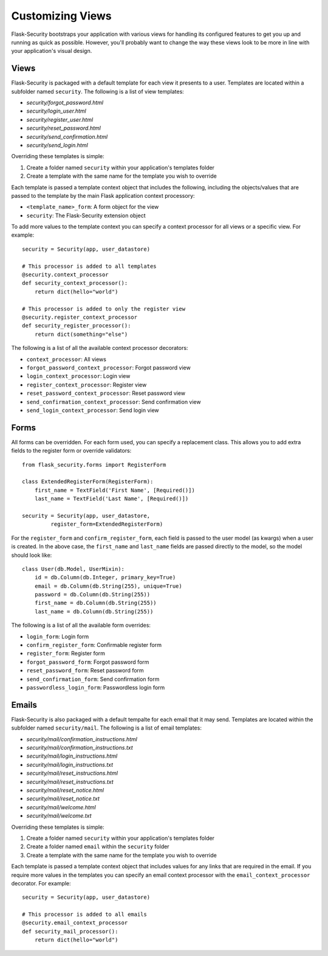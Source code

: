 Customizing Views
=================

Flask-Security bootstraps your application with various views for handling its
configured features to get you up and running as quick as possible. However,
you'll probably want to change the way these views look to be more in line with
your application's visual design.


Views
-----

Flask-Security is packaged with a default template for each view it presents to
a user. Templates are located within a subfolder named ``security``. The
following is a list of view templates:

* `security/forgot_password.html`
* `security/login_user.html`
* `security/register_user.html`
* `security/reset_password.html`
* `security/send_confirmation.html`
* `security/send_login.html`

Overriding these templates is simple:

1. Create a folder named ``security`` within your application's templates folder
2. Create a template with the same name for the template you wish to override

Each template is passed a template context object that includes the following,
including the objects/values that are passed to the template by the main
Flask application context processory:

* ``<template_name>_form``: A form object for the view
* ``security``: The Flask-Security extension object

To add more values to the template context you can specify a context processor
for all views or a specific view. For example::

    security = Security(app, user_datastore)

    # This processor is added to all templates
    @security.context_processor
    def security_context_processor():
        return dict(hello="world")

    # This processor is added to only the register view
    @security.register_context_processor
    def security_register_processor():
        return dict(something="else")

The following is a list of all the available context processor decorators:

* ``context_processor``: All views
* ``forgot_password_context_processor``: Forgot password view
* ``login_context_processor``: Login view
* ``register_context_processor``: Register view
* ``reset_password_context_processor``: Reset password view
* ``send_confirmation_context_processor``: Send confirmation view
* ``send_login_context_processor``: Send login view


Forms
-----

All forms can be overridden. For each form used, you can specify a
replacement class. This allows you to add extra fields to the
register form or override validators::

    from flask_security.forms import RegisterForm

    class ExtendedRegisterForm(RegisterForm):
        first_name = TextField('First Name', [Required()])
        last_name = TextField('Last Name', [Required()])

    security = Security(app, user_datastore,
             register_form=ExtendedRegisterForm)

For the ``register_form`` and ``confirm_register_form``, each field is
passed to the user model (as kwargs) when a user is created. In the
above case, the ``first_name`` and ``last_name`` fields are passed
directly to the model, so the model should look like::

    class User(db.Model, UserMixin):
        id = db.Column(db.Integer, primary_key=True)
        email = db.Column(db.String(255), unique=True)
        password = db.Column(db.String(255))
        first_name = db.Column(db.String(255))
        last_name = db.Column(db.String(255))

The following is a list of all the available form overrides:

* ``login_form``: Login form
* ``confirm_register_form``: Confirmable register form
* ``register_form``: Register form
* ``forgot_password_form``: Forgot password form
* ``reset_password_form``: Reset password form
* ``send_confirmation_form``: Send confirmation form
* ``passwordless_login_form``: Passwordless login form


Emails
------

Flask-Security is also packaged with a default tempalte for each email that it
may send. Templates are located within the subfolder named ``security/mail``.
The following is a list of email templates:

* `security/mail/confirmation_instructions.html`
* `security/mail/confirmation_instructions.txt`
* `security/mail/login_instructions.html`
* `security/mail/login_instructions.txt`
* `security/mail/reset_instructions.html`
* `security/mail/reset_instructions.txt`
* `security/mail/reset_notice.html`
* `security/mail/reset_notice.txt`
* `security/mail/welcome.html`
* `security/mail/welcome.txt`

Overriding these templates is simple:

1. Create a folder named ``security`` within your application's templates folder
2. Create a folder named ``email`` within the ``security`` folder
3. Create a template with the same name for the template you wish to override

Each template is passed a template context object that includes values for any
links that are required in the email. If you require more values in the
templates you can specify an email context processor with the
``email_context_processor`` decorator. For example::

    security = Security(app, user_datastore)

    # This processor is added to all emails
    @security.email_context_processor
    def security_mail_processor():
        return dict(hello="world")
